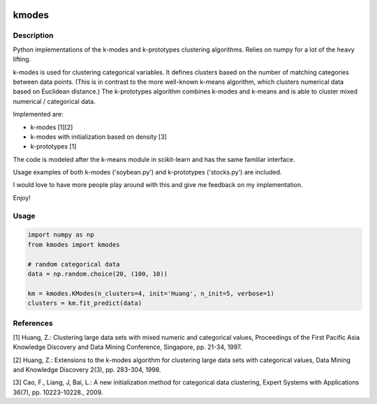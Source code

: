 .. image:: https://travis-ci.org/nicodv/kmodes.svg?branch=master
    :target: https://travis-ci.org/nicodv/kmodes
    :alt: Test Status
.. image:: https://coveralls.io/repos/nicodv/kmodes/badge.svg
    :target: https://coveralls.io/r/nicodv/kmodes
    :alt: Test Coverage
.. image:: https://landscape.io/github/nicodv/kmodes/master/landscape.svg?style=flat
    :target: https://landscape.io/github/nicodv/kmodes/master
    :alt: Code Health

kmodes
======

Description
-----------

Python implementations of the k-modes and k-prototypes clustering
algorithms. Relies on numpy for a lot of the heavy lifting.

k-modes is used for clustering categorical variables. It defines clusters
based on the number of matching categories between data points. (This is
in contrast to the more well-known k-means algorithm, which clusters
numerical data based on Euclidean distance.) The k-prototypes algorithm
combines k-modes and k-means and is able to cluster mixed numerical /
categorical data.

Implemented are:

- k-modes [1][2]
- k-modes with initialization based on density [3]
- k-prototypes [1]

The code is modeled after the k-means module in scikit-learn and has the
same familiar interface.

Usage examples of both k-modes ('soybean.py') and k-prototypes
('stocks.py') are included.

I would love to have more people play around with this and give me
feedback on my implementation.

Enjoy!

Usage
-----
.. code:: python

    import numpy as np
    from kmodes import kmodes
    
    # random categorical data
    data = np.random.choice(20, (100, 10))
    
    km = kmodes.KModes(n_clusters=4, init='Huang', n_init=5, verbose=1)
    clusters = km.fit_predict(data)

References
----------

[1] Huang, Z.: Clustering large data sets with mixed numeric and categorical
values, Proceedings of the First Pacific Asia Knowledge Discovery and Data
Mining Conference, Singapore, pp. 21-34, 1997.

[2] Huang, Z.: Extensions to the k-modes algorithm for clustering large data
sets with categorical values, Data Mining and Knowledge Discovery 2(3),
pp. 283-304, 1998.

[3] Cao, F., Liang, J, Bai, L.: A new initialization method for categorical
data clustering, Expert Systems with Applications 36(7), pp. 10223-10228.,
2009.

